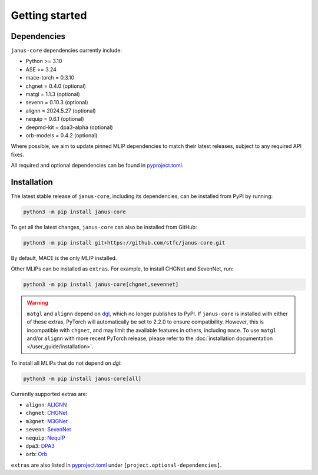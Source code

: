 ===============
Getting started
===============

Dependencies
------------

``janus-core`` dependencies currently include:

- Python >= 3.10
- ASE >= 3.24
- mace-torch = 0.3.10
- chgnet = 0.4.0 (optional)
- matgl = 1.1.3 (optional)
- sevenn = 0.10.3 (optional)
- alignn = 2024.5.27 (optional)
- nequip = 0.6.1 (optional)
- deepmd-kit = dpa3-alpha (optional)
- orb-models = 0.4.2 (optional)

Where possible, we aim to update pinned MLIP dependencies to match their latest releases, subject to any required API fixes.

All required and optional dependencies can be found in `pyproject.toml <https://github.com/stfc/janus-core/blob/main/pyproject.toml>`_.


Installation
------------

The latest stable release of ``janus-core``, including its dependencies, can be installed from PyPI by running:

.. code-block:: bash

    python3 -m pip install janus-core

To get all the latest changes, ``janus-core`` can also be installed from GitHub:

.. code-block:: bash

    python3 -m pip install git+https://github.com/stfc/janus-core.git

By default, MACE is the only MLIP installed.

Other MLIPs can be installed as ``extras``. For example, to install CHGNet and SevenNet, run:

.. code-block:: python

    python3 -m pip install janus-core[chgnet,sevennet]


.. warning::

    ``matgl`` and ``alignn`` depend on `dgl <https://github.com/dmlc/dgl?tab=readme-ov-file>`_,
    which no longer publishes to PyPI. If ``janus-core`` is installed with either of these extras,
    PyTorch will automatically be set to 2.2.0 to ensure compatibility. However, this is incompatible
    with ``chgnet``, and may limit the available features in others, including ``mace``. To use
    ``matgl`` and/or ``alignn`` with more recent PyTorch release, please refer to the
    :doc:`installation documentation </user_guide/installation>`.

To install all MLIPs that do not depend on `dgl`:

.. code-block:: python

    python3 -m pip install janus-core[all]

Currently supported extras are:

- ``alignn``: `ALIGNN <https://github.com/usnistgov/alignn>`_
- ``chgnet``: `CHGNet <https://github.com/CederGroupHub/chgnet/>`_
- ``m3gnet``: `M3GNet <https://github.com/materialsvirtuallab/matgl/>`_
- ``sevenn``: `SevenNet <https://github.com/MDIL-SNU/SevenNet/>`_
- ``nequip``: `NequIP <https://github.com/mir-group/nequip>`_
- ``dpa3``: `DPA3 <https://github.com/deepmodeling/deepmd-kit/tree/dpa3-alpha>`_
- ``orb``: `Orb <https://github.com/orbital-materials/orb-models>`_

``extras`` are also listed in `pyproject.toml <https://github.com/stfc/janus-core/blob/main/pyproject.toml>`_ under ``[project.optional-dependencies]``.
